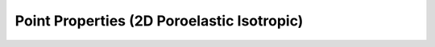 .. _point_properties_dim2_poroelastic_isotropic:

Point Properties (2D Poroelastic Isotropic)
===========================================

.. doxygenstruct:: specfem::point::properties< specfem::dimension::type::dim2, specfem::element::medium_tag::poroelastic, specfem::element::property_tag::isotropic, UseSIMD >
    :members:
    :private-members:
